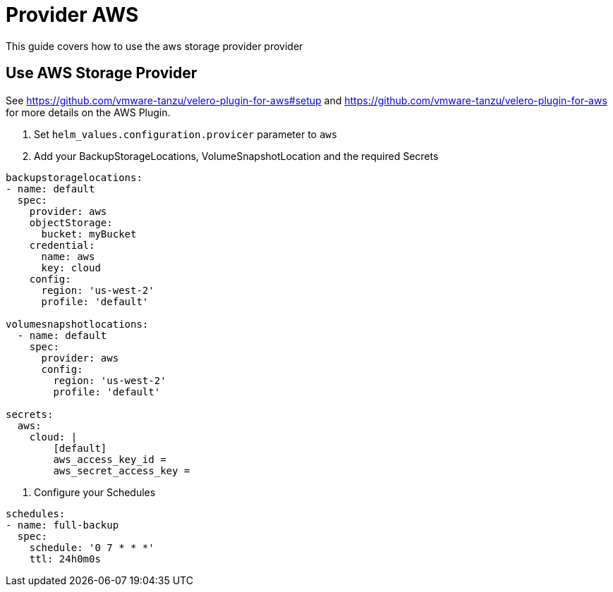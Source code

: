 = Provider AWS

This guide covers how to use the aws storage provider provider

== Use AWS  Storage Provider

See https://github.com/vmware-tanzu/velero-plugin-for-aws#setup and https://github.com/vmware-tanzu/velero-plugin-for-aws for more details on the AWS Plugin.

1. Set `helm_values.configuration.provicer` parameter to `aws`

2. Add your BackupStorageLocations, VolumeSnapshotLocation and the required Secrets

[source,yaml]
----
backupstoragelocations: 
- name: default
  spec:
    provider: aws
    objectStorage:
      bucket: myBucket
    credential:
      name: aws
      key: cloud
    config:
      region: 'us-west-2'
      profile: 'default'

volumesnapshotlocations: 
  - name: default
    spec:
      provider: aws
      config:
        region: 'us-west-2'
        profile: 'default'

secrets:
  aws:
    cloud: |
        [default]
        aws_access_key_id =
        aws_secret_access_key =

----


3. Configure your Schedules

[source,yaml]
----
schedules: 
- name: full-backup
  spec:
    schedule: '0 7 * * *'
    ttl: 24h0m0s
----
